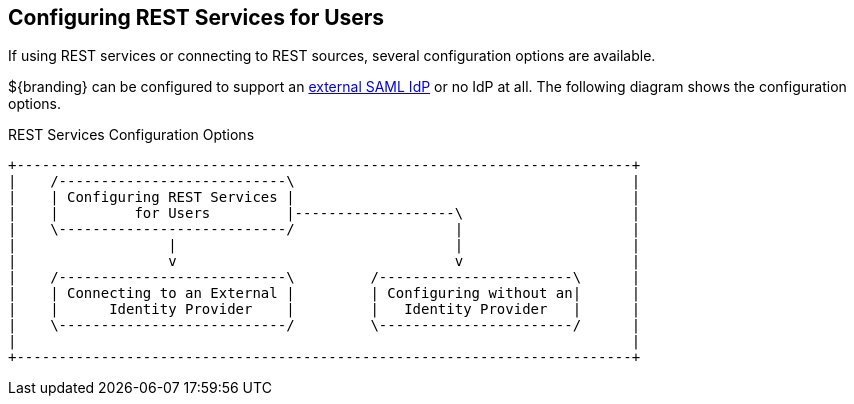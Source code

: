 :title: Configuring REST Services for Users
:type: configuration
:status: published
:summary: Configuring REST web service interfaces for user concerns.
:parent: Configuring User Access
:order: 01

== {title}

If using ((REST services)) or connecting to ((REST sources)), several configuration options are available.

${branding} can be configured to support an <<{managing-prefix}connecting_to_an_external_saml_identity_provider,external SAML IdP>> or no IdP at all.
The following diagram shows the configuration options.

.REST Services Configuration Options
[ditaa, rest_config_options, png, ${image-width}]
....
+-------------------------------------------------------------------------+
|    /---------------------------\                                        |
|    | Configuring REST Services |                                        |
|    |         for Users         |-------------------\                    |
|    \---------------------------/                   |                    |
|                  |                                 |                    |
|                  v                                 v                    |
|    /---------------------------\         /-----------------------\      |
|    | Connecting to an External |         | Configuring without an|      |
|    |      Identity Provider    |         |   Identity Provider   |      |
|    \---------------------------/         \-----------------------/      |
|                                                                         |
+-------------------------------------------------------------------------+
....
